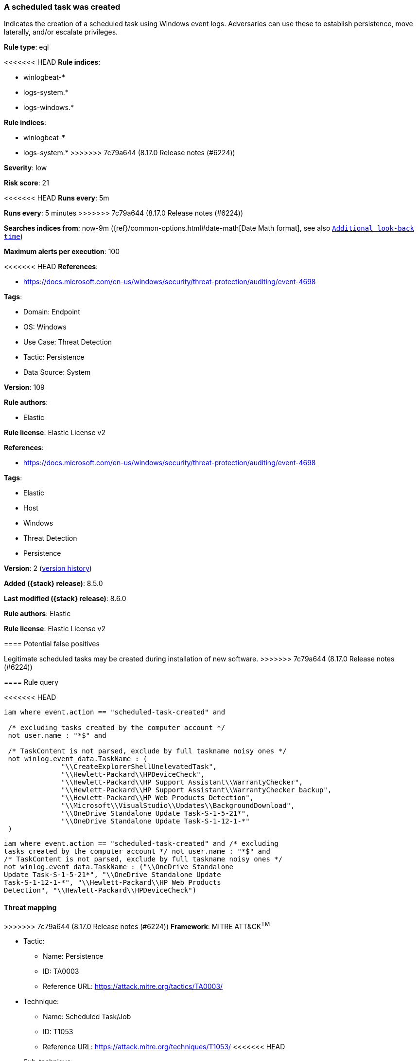 [[a-scheduled-task-was-created]]
=== A scheduled task was created

Indicates the creation of a scheduled task using Windows event logs. Adversaries can use these to establish persistence, move laterally, and/or escalate privileges.

*Rule type*: eql

<<<<<<< HEAD
*Rule indices*: 

* winlogbeat-*
* logs-system.*
* logs-windows.*
=======
*Rule indices*:

* winlogbeat-*
* logs-system.*
>>>>>>> 7c79a644 (8.17.0 Release notes  (#6224))

*Severity*: low

*Risk score*: 21

<<<<<<< HEAD
*Runs every*: 5m
=======
*Runs every*: 5 minutes
>>>>>>> 7c79a644 (8.17.0 Release notes  (#6224))

*Searches indices from*: now-9m ({ref}/common-options.html#date-math[Date Math format], see also <<rule-schedule, `Additional look-back time`>>)

*Maximum alerts per execution*: 100

<<<<<<< HEAD
*References*: 

* https://docs.microsoft.com/en-us/windows/security/threat-protection/auditing/event-4698

*Tags*: 

* Domain: Endpoint
* OS: Windows
* Use Case: Threat Detection
* Tactic: Persistence
* Data Source: System

*Version*: 109

*Rule authors*: 

* Elastic

*Rule license*: Elastic License v2

=======
*References*:

* https://docs.microsoft.com/en-us/windows/security/threat-protection/auditing/event-4698

*Tags*:

* Elastic
* Host
* Windows
* Threat Detection
* Persistence

*Version*: 2 (<<a-scheduled-task-was-created-history, version history>>)

*Added ({stack} release)*: 8.5.0

*Last modified ({stack} release)*: 8.6.0

*Rule authors*: Elastic

*Rule license*: Elastic License v2

==== Potential false positives

Legitimate scheduled tasks may be created during installation of new software.
>>>>>>> 7c79a644 (8.17.0 Release notes  (#6224))

==== Rule query


<<<<<<< HEAD
[source, js]
----------------------------------
iam where event.action == "scheduled-task-created" and

 /* excluding tasks created by the computer account */
 not user.name : "*$" and

 /* TaskContent is not parsed, exclude by full taskname noisy ones */
 not winlog.event_data.TaskName : (
              "\\CreateExplorerShellUnelevatedTask",
              "\\Hewlett-Packard\\HPDeviceCheck",
              "\\Hewlett-Packard\\HP Support Assistant\\WarrantyChecker",
              "\\Hewlett-Packard\\HP Support Assistant\\WarrantyChecker_backup",
              "\\Hewlett-Packard\\HP Web Products Detection",
              "\\Microsoft\\VisualStudio\\Updates\\BackgroundDownload",
              "\\OneDrive Standalone Update Task-S-1-5-21*",
              "\\OneDrive Standalone Update Task-S-1-12-1-*"
 )

----------------------------------

=======
[source,js]
----------------------------------
iam where event.action == "scheduled-task-created" and /* excluding
tasks created by the computer account */ not user.name : "*$" and
/* TaskContent is not parsed, exclude by full taskname noisy ones */
not winlog.event_data.TaskName : ("\\OneDrive Standalone
Update Task-S-1-5-21*", "\\OneDrive Standalone Update
Task-S-1-12-1-*", "\\Hewlett-Packard\\HP Web Products
Detection", "\\Hewlett-Packard\\HPDeviceCheck")
----------------------------------

==== Threat mapping

>>>>>>> 7c79a644 (8.17.0 Release notes  (#6224))
*Framework*: MITRE ATT&CK^TM^

* Tactic:
** Name: Persistence
** ID: TA0003
** Reference URL: https://attack.mitre.org/tactics/TA0003/
* Technique:
** Name: Scheduled Task/Job
** ID: T1053
** Reference URL: https://attack.mitre.org/techniques/T1053/
<<<<<<< HEAD
* Sub-technique:
** Name: Scheduled Task
** ID: T1053.005
** Reference URL: https://attack.mitre.org/techniques/T1053/005/
=======

[[a-scheduled-task-was-created-history]]
==== Rule version history

Version 2 (8.6.0 release)::
* Updated query, changed from:
+
[source, js]
----------------------------------
iam where event.action == "scheduled-task-created" and /* excluding
tasks created by the computer account */ not user.name : "*$" and
/* TaskContent is not parsed, exclude by full taskname noisy ones */
not winlog.event_data.TaskName : ("\\OneDrive Standalone
Update Task-S-1-5-21*", "\\Hewlett-Packard\\HP Web
Products Detection", "\\Hewlett-Packard\\HPDeviceCheck")
----------------------------------

>>>>>>> 7c79a644 (8.17.0 Release notes  (#6224))
